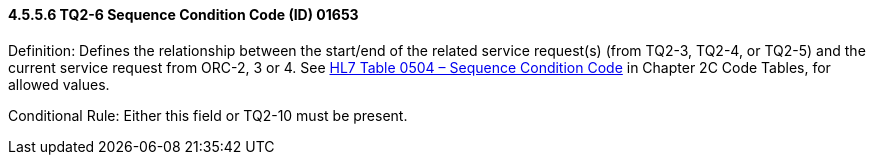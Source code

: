 ==== 4.5.5.6 TQ2-6 Sequence Condition Code (ID) 01653

Definition: Defines the relationship between the start/end of the related service request(s) (from TQ2-3, TQ2-4, or TQ2-5) and the current service request from ORC-2, 3 or 4. See file:///E:\V2\v2.9%20final%20Nov%20from%20Frank\V29_CH02C_Tables.docx#HL70504[HL7 Table 0504 – Sequence Condition Code] in Chapter 2C Code Tables, for allowed values.

Conditional Rule: Either this field or TQ2-10 must be present.

